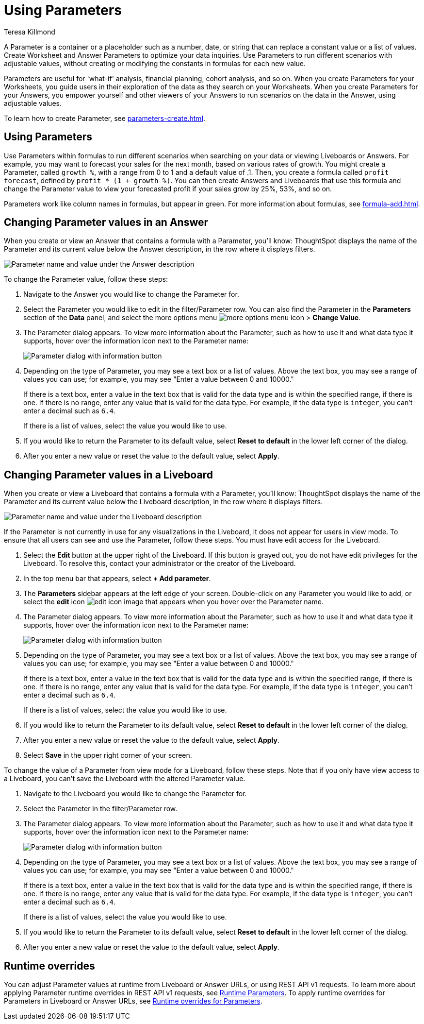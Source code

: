 = Using Parameters
:experimental:
:last_updated: 1/9/2023
:author: Teresa Killmond
:linkattrs:
:page-layout: default-cloud
:description: Use Parameters to run multiple scenarios with adjustable values, without changing your answer.

A Parameter is a container or a placeholder such as a number, date, or string that can replace a constant value or a list of values. Create Worksheet and Answer Parameters to optimize your data inquiries. Use Parameters to run different scenarios with adjustable values, without creating or modifying the constants in formulas for each new value.

Parameters are useful for 'what-if' analysis, financial planning, cohort analysis, and so on. When you create Parameters for your Worksheets, you guide users in their exploration of the data as they search on your Worksheets. When you create Parameters for your Answers, you empower yourself and other viewers of your Answers to run scenarios on the data in the Answer, using adjustable values.

To learn how to create Parameter, see xref:parameters-create.adoc[].

== Using Parameters
Use Parameters within formulas to run different scenarios when searching on your data or viewing Liveboards or Answers. For example, you may want to forecast your sales for the next month, based on various rates of growth. You might create a Parameter, called `growth %`, with a range from 0 to 1 and a default value of .1. Then, you create a formula called `profit forecast`, defined by `profit * (1 + growth %)`. You can then create Answers and Liveboards that use this formula and change the Parameter value to view your forecasted profit if your sales grow by 25%, 53%, and so on.

Parameters work like column names in formulas, but appear in green. For more information about formulas, see xref:formula-add.adoc[].

== Changing Parameter values in an Answer

When you create or view an Answer that contains a formula with a Parameter, you'll know: ThoughtSpot displays the name of the Parameter and its current value below the Answer description, in the row where it displays filters.

image::parameter-answer.png[Parameter name and value under the Answer description]

To change the Parameter value, follow these steps:

. Navigate to the Answer you would like to change the Parameter for.

. Select the Parameter you would like to edit in the filter/Parameter row. You can also find the Parameter in the *Parameters* section of the *Data* panel, and select the more options menu image:icon-more-10px.png[more options menu icon] > *Change Value*.

. The Parameter dialog appears. To view more information about the Parameter, such as how to use it and what data type it supports, hover over the information icon next to the Parameter name:
+
image::parameter-info.png[Parameter dialog with information button]

. Depending on the type of Parameter, you may see a text box or a list of values. Above the text box, you may see a range of values you can use; for example, you may see "Enter a value between 0 and 10000."
+
If there is a text box, enter a value in the text box that is valid for the data type and is within the specified range, if there is one. If there is no range, enter any value that is valid for the data type. For example, if the data type is `integer`, you can't enter a decimal such as `6.4`.
+
If there is a list of values, select the value you would like to use.

. If you would like to return the Parameter to its default value, select *Reset to default* in the lower left corner of the dialog.

. After you enter a new value or reset the value to the default value, select *Apply*.

== Changing Parameter values in a Liveboard

When you create or view a Liveboard that contains a formula with a Parameter, you'll know: ThoughtSpot displays the name of the Parameter and its current value below the Liveboard description, in the row where it displays filters.

image::parameter-liveboard.png[Parameter name and value under the Liveboard description]

If the Parameter is not currently in use for any visualizations in the Liveboard, it does not appear for users in view mode. To ensure that all users can see and use the Parameter, follow these steps. You must have edit access for the Liveboard.

. Select the *Edit* button at the upper right of the Liveboard. If this button is grayed out, you do not have edit privileges for the Liveboard. To resolve this, contact your administrator or the creator of the Liveboard.

. In the top menu bar that appears, select *+ Add parameter*.

. The *Parameters* sidebar appears at the left edge of your screen. Double-click on any Parameter you would like to add, or select the *edit* icon image:icon-edit-10px.png[edit icon image] that appears when you hover over the Parameter name.

. The Parameter dialog appears. To view more information about the Parameter, such as how to use it and what data type it supports, hover over the information icon next to the Parameter name:
+
image::parameter-info.png[Parameter dialog with information button]

. Depending on the type of Parameter, you may see a text box or a list of values. Above the text box, you may see a range of values you can use; for example, you may see "Enter a value between 0 and 10000."
+
If there is a text box, enter a value in the text box that is valid for the data type and is within the specified range, if there is one. If there is no range, enter any value that is valid for the data type. For example, if the data type is `integer`, you can't enter a decimal such as `6.4`.
+
If there is a list of values, select the value you would like to use.

. If you would like to return the Parameter to its default value, select *Reset to default* in the lower left corner of the dialog.

. After you enter a new value or reset the value to the default value, select *Apply*.

. Select *Save* in the upper right corner of your screen.

To change the value of a Parameter from view mode for a Liveboard, follow these steps. Note that if you only have view access to a Liveboard, you can't save the Liveboard with the altered Parameter value.

. Navigate to the Liveboard you would like to change the Parameter for.

. Select the Parameter in the filter/Parameter row.

. The Parameter dialog appears. To view more information about the Parameter, such as how to use it and what data type it supports, hover over the information icon next to the Parameter name:
+
image::parameter-info.png[Parameter dialog with information button]

. Depending on the type of Parameter, you may see a text box or a list of values. Above the text box, you may see a range of values you can use; for example, you may see "Enter a value between 0 and 10000."
+
If there is a text box, enter a value in the text box that is valid for the data type and is within the specified range, if there is one. If there is no range, enter any value that is valid for the data type. For example, if the data type is `integer`, you can't enter a decimal such as `6.4`.
+
If there is a list of values, select the value you would like to use.

. If you would like to return the Parameter to its default value, select *Reset to default* in the lower left corner of the dialog.

. After you enter a new value or reset the value to the default value, select *Apply*.

[#runtime-overrides]
== Runtime overrides
You can adjust Parameter values at runtime from Liveboard or Answer URLs, or using REST API v1 requests. To learn more about applying Parameter runtime overrides in REST API v1 requests, see https://developers.thoughtspot.com/docs/?pageid=runtime-params[Runtime Parameters,window=_blank]. To apply runtime overrides for Parameters in Liveboard or Answer URLs, see xref:runtime-filters.adoc#parameters[Runtime overrides for Parameters].

